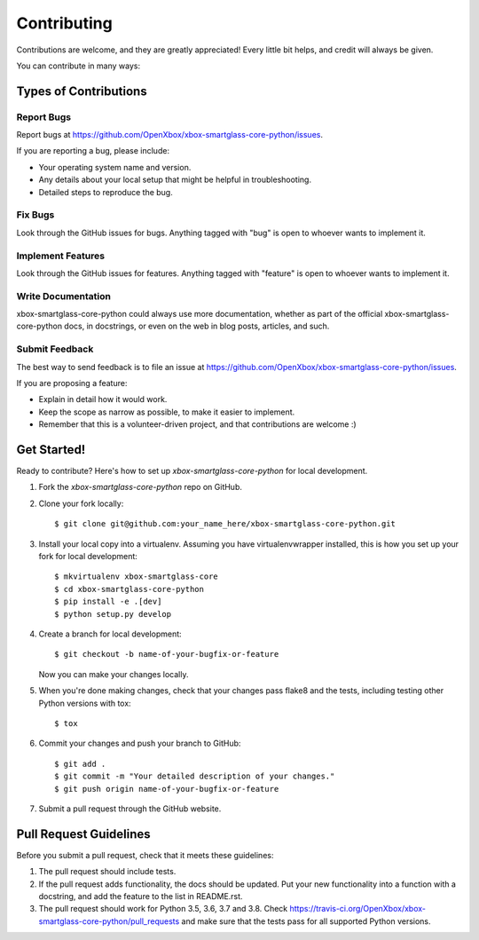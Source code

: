 .. highlight:: shell

============
Contributing
============

Contributions are welcome, and they are greatly appreciated! Every
little bit helps, and credit will always be given.

You can contribute in many ways:

Types of Contributions
----------------------

Report Bugs
~~~~~~~~~~~

Report bugs at https://github.com/OpenXbox/xbox-smartglass-core-python/issues.

If you are reporting a bug, please include:

* Your operating system name and version.
* Any details about your local setup that might be helpful in troubleshooting.
* Detailed steps to reproduce the bug.

Fix Bugs
~~~~~~~~

Look through the GitHub issues for bugs. Anything tagged with "bug"
is open to whoever wants to implement it.

Implement Features
~~~~~~~~~~~~~~~~~~

Look through the GitHub issues for features. Anything tagged with "feature"
is open to whoever wants to implement it.

Write Documentation
~~~~~~~~~~~~~~~~~~~

xbox-smartglass-core-python could always use more documentation, whether as part of the
official xbox-smartglass-core-python docs, in docstrings, or even on the web in blog posts,
articles, and such.

Submit Feedback
~~~~~~~~~~~~~~~

The best way to send feedback is to file an issue at https://github.com/OpenXbox/xbox-smartglass-core-python/issues.

If you are proposing a feature:

* Explain in detail how it would work.
* Keep the scope as narrow as possible, to make it easier to implement.
* Remember that this is a volunteer-driven project, and that contributions
  are welcome :)

Get Started!
------------

Ready to contribute? Here's how to set up `xbox-smartglass-core-python` for local development.

1. Fork the `xbox-smartglass-core-python` repo on GitHub.
2. Clone your fork locally::

    $ git clone git@github.com:your_name_here/xbox-smartglass-core-python.git

3. Install your local copy into a virtualenv. Assuming you have virtualenvwrapper installed, this is how you set up your fork for local development::

    $ mkvirtualenv xbox-smartglass-core
    $ cd xbox-smartglass-core-python
    $ pip install -e .[dev]
    $ python setup.py develop

4. Create a branch for local development::

    $ git checkout -b name-of-your-bugfix-or-feature

   Now you can make your changes locally.

5. When you're done making changes, check that your changes pass flake8 and the tests, including testing other Python versions with tox::

    $ tox

6. Commit your changes and push your branch to GitHub::

    $ git add .
    $ git commit -m "Your detailed description of your changes."
    $ git push origin name-of-your-bugfix-or-feature

7. Submit a pull request through the GitHub website.

Pull Request Guidelines
-----------------------

Before you submit a pull request, check that it meets these guidelines:

1. The pull request should include tests.
2. If the pull request adds functionality, the docs should be updated. Put
   your new functionality into a function with a docstring, and add the
   feature to the list in README.rst.
3. The pull request should work for Python 3.5, 3.6, 3.7 and 3.8. Check
   https://travis-ci.org/OpenXbox/xbox-smartglass-core-python/pull_requests
   and make sure that the tests pass for all supported Python versions.
